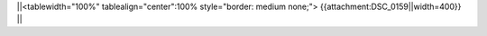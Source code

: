 

||<tablewidth="100%" tablealign="center":100% style="border: medium none;"> {{attachment:DSC_0159||width=400}} ||
